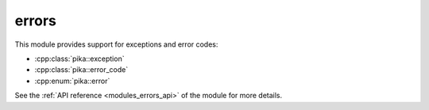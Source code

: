 ..
    Copyright (c) 2019 The STE||AR-Group

    SPDX-License-Identifier: BSL-1.0
    Distributed under the Boost Software License, Version 1.0. (See accompanying
    file LICENSE_1_0.txt or copy at http://www.boost.org/LICENSE_1_0.txt)

.. _modules_errors:

======
errors
======

This module provides support for exceptions and error codes:

* :cpp:class:`pika::exception`
* :cpp:class:`pika::error_code`
* :cpp:enum:`pika::error`

See the :ref:`API reference <modules_errors_api>` of the module for more details.
